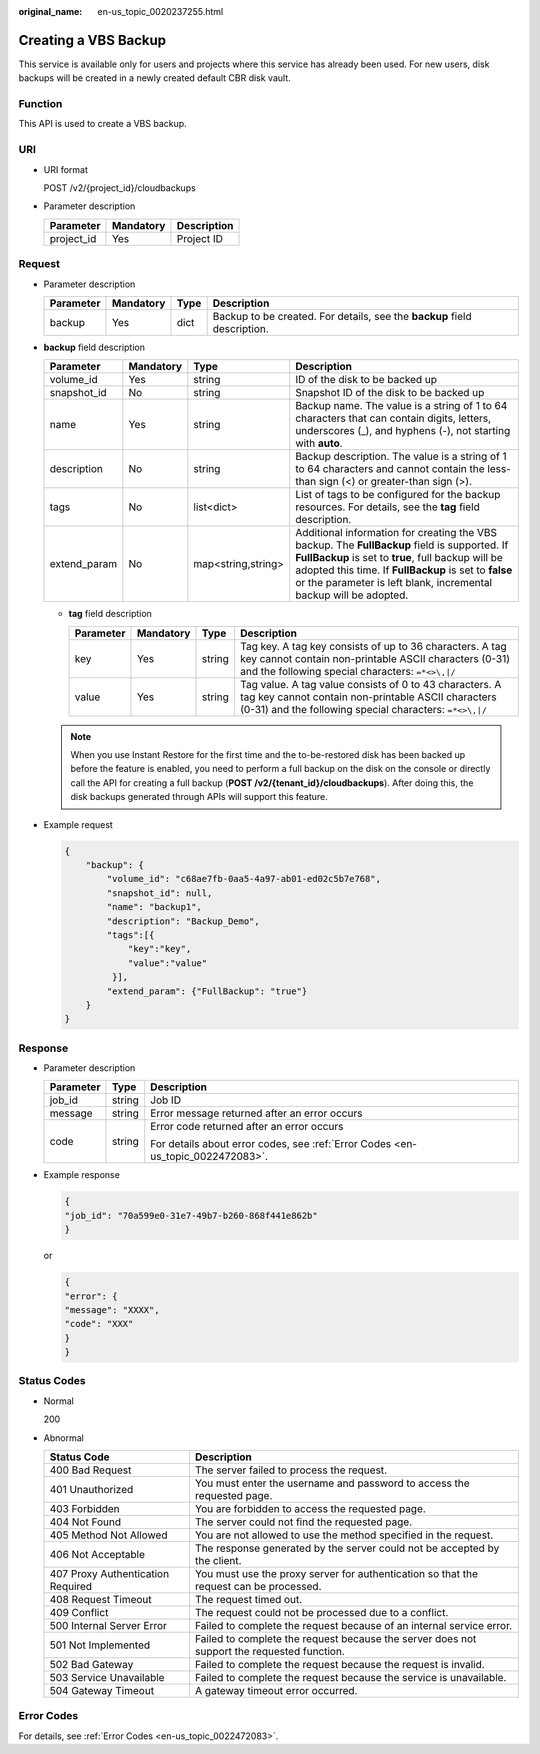 :original_name: en-us_topic_0020237255.html

.. _en-us_topic_0020237255:

Creating a VBS Backup
=====================

This service is available only for users and projects where this service has already been used. For new users, disk backups will be created in a newly created default CBR disk vault.

Function
--------

This API is used to create a VBS backup.

URI
---

-  URI format

   POST /v2/{project_id}/cloudbackups

-  Parameter description

   ========== ========= ===========
   Parameter  Mandatory Description
   ========== ========= ===========
   project_id Yes       Project ID
   ========== ========= ===========

Request
-------

-  Parameter description

   +-----------+-----------+------+--------------------------------------------------------------------------+
   | Parameter | Mandatory | Type | Description                                                              |
   +===========+===========+======+==========================================================================+
   | backup    | Yes       | dict | Backup to be created. For details, see the **backup** field description. |
   +-----------+-----------+------+--------------------------------------------------------------------------+

-  **backup** field description

   +--------------+-----------+--------------------+-----------------------------------------------------------------------------------------------------------------------------------------------------------------------------------------------------------------------------------------------------------------------------------+
   | Parameter    | Mandatory | Type               | Description                                                                                                                                                                                                                                                                       |
   +==============+===========+====================+===================================================================================================================================================================================================================================================================================+
   | volume_id    | Yes       | string             | ID of the disk to be backed up                                                                                                                                                                                                                                                    |
   +--------------+-----------+--------------------+-----------------------------------------------------------------------------------------------------------------------------------------------------------------------------------------------------------------------------------------------------------------------------------+
   | snapshot_id  | No        | string             | Snapshot ID of the disk to be backed up                                                                                                                                                                                                                                           |
   +--------------+-----------+--------------------+-----------------------------------------------------------------------------------------------------------------------------------------------------------------------------------------------------------------------------------------------------------------------------------+
   | name         | Yes       | string             | Backup name. The value is a string of 1 to 64 characters that can contain digits, letters, underscores (_), and hyphens (-), not starting with **auto**.                                                                                                                          |
   +--------------+-----------+--------------------+-----------------------------------------------------------------------------------------------------------------------------------------------------------------------------------------------------------------------------------------------------------------------------------+
   | description  | No        | string             | Backup description. The value is a string of 1 to 64 characters and cannot contain the less-than sign (<) or greater-than sign (>).                                                                                                                                               |
   +--------------+-----------+--------------------+-----------------------------------------------------------------------------------------------------------------------------------------------------------------------------------------------------------------------------------------------------------------------------------+
   | tags         | No        | list<dict>         | List of tags to be configured for the backup resources. For details, see the **tag** field description.                                                                                                                                                                           |
   +--------------+-----------+--------------------+-----------------------------------------------------------------------------------------------------------------------------------------------------------------------------------------------------------------------------------------------------------------------------------+
   | extend_param | No        | map<string,string> | Additional information for creating the VBS backup. The **FullBackup** field is supported. If **FullBackup** is set to **true**, full backup will be adopted this time. If **FullBackup** is set to **false** or the parameter is left blank, incremental backup will be adopted. |
   +--------------+-----------+--------------------+-----------------------------------------------------------------------------------------------------------------------------------------------------------------------------------------------------------------------------------------------------------------------------------+

   -  **tag** field description

      +-----------+-----------+--------+--------------------------------------------------------------------------------------------------------------------------------------------------------------------------+
      | Parameter | Mandatory | Type   | Description                                                                                                                                                              |
      +===========+===========+========+==========================================================================================================================================================================+
      | key       | Yes       | string | Tag key. A tag key consists of up to 36 characters. A tag key cannot contain non-printable ASCII characters (0-31) and the following special characters: ``=*<>\,|/``    |
      +-----------+-----------+--------+--------------------------------------------------------------------------------------------------------------------------------------------------------------------------+
      | value     | Yes       | string | Tag value. A tag value consists of 0 to 43 characters. A tag key cannot contain non-printable ASCII characters (0-31) and the following special characters: ``=*<>\,|/`` |
      +-----------+-----------+--------+--------------------------------------------------------------------------------------------------------------------------------------------------------------------------+

   .. note::

      When you use Instant Restore for the first time and the to-be-restored disk has been backed up before the feature is enabled, you need to perform a full backup on the disk on the console or directly call the API for creating a full backup (**POST /v2/{tenant_id}/cloudbackups**). After doing this, the disk backups generated through APIs will support this feature.

-  Example request

   .. code-block::

      {
          "backup": {
              "volume_id": "c68ae7fb-0aa5-4a97-ab01-ed02c5b7e768",
              "snapshot_id": null,
              "name": "backup1",
              "description": "Backup_Demo",
              "tags":[{
                  "key":"key",
                  "value":"value"
               }],
              "extend_param": {"FullBackup": "true"}
          }
      }

Response
--------

-  Parameter description

   +-----------------------+-----------------------+---------------------------------------------------------------------------------+
   | Parameter             | Type                  | Description                                                                     |
   +=======================+=======================+=================================================================================+
   | job_id                | string                | Job ID                                                                          |
   +-----------------------+-----------------------+---------------------------------------------------------------------------------+
   | message               | string                | Error message returned after an error occurs                                    |
   +-----------------------+-----------------------+---------------------------------------------------------------------------------+
   | code                  | string                | Error code returned after an error occurs                                       |
   |                       |                       |                                                                                 |
   |                       |                       | For details about error codes, see :ref:`Error Codes <en-us_topic_0022472083>`. |
   +-----------------------+-----------------------+---------------------------------------------------------------------------------+

-  Example response

   .. code-block::

      {
      "job_id": "70a599e0-31e7-49b7-b260-868f441e862b"
      }

   or

   .. code-block::

      {
      "error": {
      "message": "XXXX",
      "code": "XXX"
      }
      }

Status Codes
------------

-  Normal

   200

-  Abnormal

   +-----------------------------------+--------------------------------------------------------------------------------------------+
   | Status Code                       | Description                                                                                |
   +===================================+============================================================================================+
   | 400 Bad Request                   | The server failed to process the request.                                                  |
   +-----------------------------------+--------------------------------------------------------------------------------------------+
   | 401 Unauthorized                  | You must enter the username and password to access the requested page.                     |
   +-----------------------------------+--------------------------------------------------------------------------------------------+
   | 403 Forbidden                     | You are forbidden to access the requested page.                                            |
   +-----------------------------------+--------------------------------------------------------------------------------------------+
   | 404 Not Found                     | The server could not find the requested page.                                              |
   +-----------------------------------+--------------------------------------------------------------------------------------------+
   | 405 Method Not Allowed            | You are not allowed to use the method specified in the request.                            |
   +-----------------------------------+--------------------------------------------------------------------------------------------+
   | 406 Not Acceptable                | The response generated by the server could not be accepted by the client.                  |
   +-----------------------------------+--------------------------------------------------------------------------------------------+
   | 407 Proxy Authentication Required | You must use the proxy server for authentication so that the request can be processed.     |
   +-----------------------------------+--------------------------------------------------------------------------------------------+
   | 408 Request Timeout               | The request timed out.                                                                     |
   +-----------------------------------+--------------------------------------------------------------------------------------------+
   | 409 Conflict                      | The request could not be processed due to a conflict.                                      |
   +-----------------------------------+--------------------------------------------------------------------------------------------+
   | 500 Internal Server Error         | Failed to complete the request because of an internal service error.                       |
   +-----------------------------------+--------------------------------------------------------------------------------------------+
   | 501 Not Implemented               | Failed to complete the request because the server does not support the requested function. |
   +-----------------------------------+--------------------------------------------------------------------------------------------+
   | 502 Bad Gateway                   | Failed to complete the request because the request is invalid.                             |
   +-----------------------------------+--------------------------------------------------------------------------------------------+
   | 503 Service Unavailable           | Failed to complete the request because the service is unavailable.                         |
   +-----------------------------------+--------------------------------------------------------------------------------------------+
   | 504 Gateway Timeout               | A gateway timeout error occurred.                                                          |
   +-----------------------------------+--------------------------------------------------------------------------------------------+

Error Codes
-----------

For details, see :ref:`Error Codes <en-us_topic_0022472083>`.
